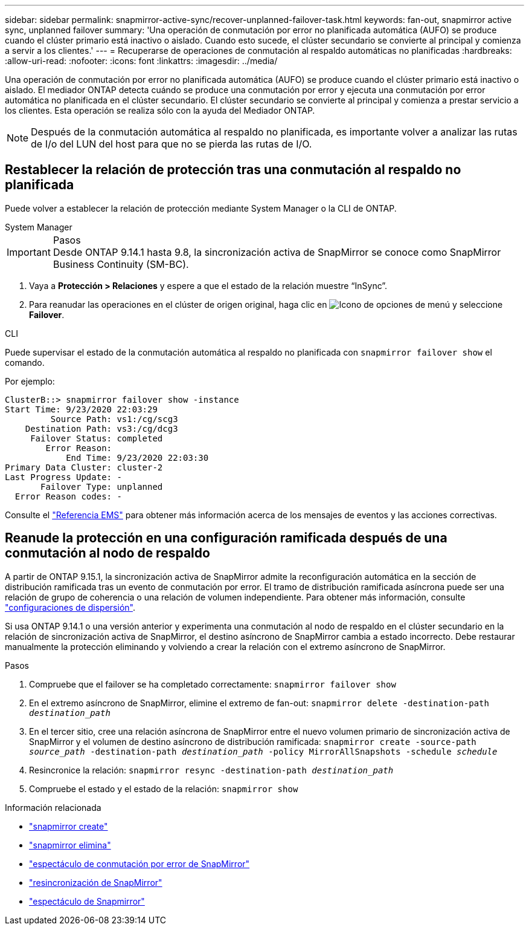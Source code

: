 ---
sidebar: sidebar 
permalink: snapmirror-active-sync/recover-unplanned-failover-task.html 
keywords: fan-out, snapmirror active sync, unplanned failover 
summary: 'Una operación de conmutación por error no planificada automática (AUFO) se produce cuando el clúster primario está inactivo o aislado. Cuando esto sucede, el clúster secundario se convierte al principal y comienza a servir a los clientes.' 
---
= Recuperarse de operaciones de conmutación al respaldo automáticas no planificadas
:hardbreaks:
:allow-uri-read: 
:nofooter: 
:icons: font
:linkattrs: 
:imagesdir: ../media/


[role="lead"]
Una operación de conmutación por error no planificada automática (AUFO) se produce cuando el clúster primario está inactivo o aislado. El mediador ONTAP detecta cuándo se produce una conmutación por error y ejecuta una conmutación por error automática no planificada en el clúster secundario. El clúster secundario se convierte al principal y comienza a prestar servicio a los clientes. Esta operación se realiza sólo con la ayuda del Mediador ONTAP.


NOTE: Después de la conmutación automática al respaldo no planificada, es importante volver a analizar las rutas de I/o del LUN del host para que no se pierda las rutas de I/O.



== Restablecer la relación de protección tras una conmutación al respaldo no planificada

Puede volver a establecer la relación de protección mediante System Manager o la CLI de ONTAP.

[role="tabbed-block"]
====
.System Manager
--
.Pasos

IMPORTANT: Desde ONTAP 9.14.1 hasta 9.8, la sincronización activa de SnapMirror se conoce como SnapMirror Business Continuity (SM-BC).

. Vaya a *Protección > Relaciones* y espere a que el estado de la relación muestre “InSync”.
. Para reanudar las operaciones en el clúster de origen original, haga clic en image:icon_kabob.gif["Icono de opciones de menú"] y seleccione *Failover*.


--
.CLI
--
Puede supervisar el estado de la conmutación automática al respaldo no planificada con `snapmirror failover show` el comando.

Por ejemplo:

....
ClusterB::> snapmirror failover show -instance
Start Time: 9/23/2020 22:03:29
         Source Path: vs1:/cg/scg3
    Destination Path: vs3:/cg/dcg3
     Failover Status: completed
        Error Reason:
            End Time: 9/23/2020 22:03:30
Primary Data Cluster: cluster-2
Last Progress Update: -
       Failover Type: unplanned
  Error Reason codes: -
....
Consulte el link:https://docs.netapp.com/us-en/ontap-ems-9131/smbc-aufo-events.html["Referencia EMS"^] para obtener más información acerca de los mensajes de eventos y las acciones correctivas.

--
====


== Reanude la protección en una configuración ramificada después de una conmutación al nodo de respaldo

A partir de ONTAP 9.15.1, la sincronización activa de SnapMirror admite la reconfiguración automática en la sección de distribución ramificada tras un evento de conmutación por error. El tramo de distribución ramificada asíncrona puede ser una relación de grupo de coherencia o una relación de volumen independiente. Para obtener más información, consulte link:interoperability-reference.html#fan-out-configurations["configuraciones de dispersión"].

Si usa ONTAP 9.14.1 o una versión anterior y experimenta una conmutación al nodo de respaldo en el clúster secundario en la relación de sincronización activa de SnapMirror, el destino asíncrono de SnapMirror cambia a estado incorrecto. Debe restaurar manualmente la protección eliminando y volviendo a crear la relación con el extremo asíncrono de SnapMirror.

.Pasos
. Compruebe que el failover se ha completado correctamente:
`snapmirror failover show`
. En el extremo asíncrono de SnapMirror, elimine el extremo de fan-out:
`snapmirror delete -destination-path _destination_path_`
. En el tercer sitio, cree una relación asíncrona de SnapMirror entre el nuevo volumen primario de sincronización activa de SnapMirror y el volumen de destino asíncrono de distribución ramificada:
`snapmirror create -source-path _source_path_ -destination-path _destination_path_ -policy MirrorAllSnapshots -schedule _schedule_`
. Resincronice la relación:
`snapmirror resync -destination-path _destination_path_`
. Compruebe el estado y el estado de la relación:
`snapmirror show`


.Información relacionada
* link:https://docs.netapp.com/us-en/ontap-cli/snapmirror-create.html["snapmirror create"^]
* link:https://docs.netapp.com/us-en/ontap-cli/snapmirror-delete.html["snapmirror elimina"^]
* link:https://docs.netapp.com/us-en/ontap-cli/snapmirror-failover-show.html["espectáculo de conmutación por error de SnapMirror"^]
* link:https://docs.netapp.com/us-en/ontap-cli/snapmirror-resync.html["resincronización de SnapMirror"^]
* link:https://docs.netapp.com/us-en/ontap-cli/snapmirror-show.html["espectáculo de Snapmirror"^]

